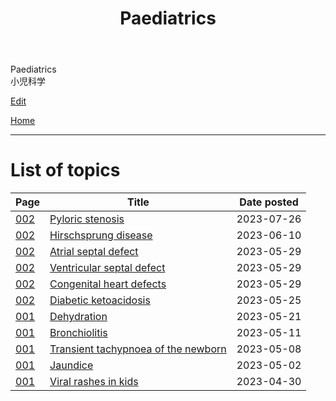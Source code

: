 #+TITLE: Paediatrics

#+BEGIN_EXPORT html
<div class="engt">Paediatrics</div>
<div class="japt">小児科学</div>
#+END_EXPORT

[[https://github.com/ahisu6/ahisu6.github.io/edit/main/src/p/index.org][Edit]]

[[file:../index.org][Home]]

-----

* List of topics
:PROPERTIES:
:CUSTOM_ID: ptopics
:END:

#+ATTR_HTML: :class sortable
| Page | Title                | Date posted |
|------+----------------------+-------------|
| [[file:./002.org][002]]  | [[file:./002.org::#org453ded4][Pyloric stenosis]] |  2023-07-26 |
| [[file:./002.org][002]]  | [[file:./002.org::#orge9933c6][Hirschsprung disease]] |  2023-06-10 |
| [[file:./002.org][002]]  | [[file:./002.org::#org14b0e78][Atrial septal defect]] |  2023-05-29 |
| [[file:./002.org][002]]  | [[file:./002.org::#org679a2ce][Ventricular septal defect]] |  2023-05-29 |
| [[file:./002.org][002]]  | [[file:./002.org::#org415ffc8][Congenital heart defects]] |  2023-05-29 |
| [[file:./002.org][002]]  | [[file:./002.org::#org70566ac][Diabetic ketoacidosis]] |  2023-05-25 |
| [[file:./001.org][001]]  | [[file:./001.org::#org3fe0ed9][Dehydration]] |  2023-05-21 |
| [[file:./001.org][001]]  | [[file:./001.org::#org402db5e][Bronchiolitis]] |  2023-05-11 |
| [[file:./001.org][001]]  | [[file:./001.org::#org33cd0f9][Transient tachypnoea of the newborn]] |  2023-05-08 |
| [[file:./001.org][001]]  | [[file:./001.org::#org2e444db][Jaundice]] |  2023-05-02 |
| [[file:./001.org][001]]  | [[file:./001.org::#org013ca3b][Viral rashes in kids]] |  2023-04-30 |


#+BEGIN_EXPORT html
<script src="https://ahisu6.github.io/assets/js/sortTable.js"></script>
#+END_EXPORT

